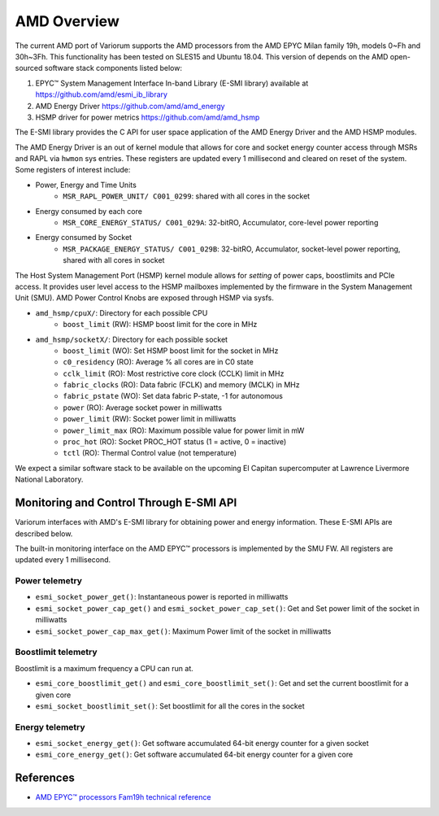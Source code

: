 .. # Copyright 2021 Lawrence Livermore National Security, LLC and other
   # Variorum Project Developers. See the top-level LICENSE file for details.
   #
   # SPDX-License-Identifier: MIT

##############
 AMD Overview
##############

The current AMD port of Variorum supports the AMD processors
from the AMD EPYC Milan family 19h, models 0~Fh and 30h~3Fh.
This functionality has been tested on SLES15 and Ubuntu 18.04.
This version of depends on the AMD open-sourced software stack components
listed below:

1. EPYC™ System Management Interface In-band Library (E-SMI library) available at
   https://github.com/amd/esmi_ib_library

2. AMD Energy Driver
   https://github.com/amd/amd_energy

3. HSMP driver for power metrics
   https://github.com/amd/amd_hsmp

The E-SMI library provides the C API for user space application
of the AMD Energy Driver and the AMD HSMP modules.

The AMD Energy Driver is an out of kernel module that allows for
core and socket energy counter access through MSRs and RAPL via ``hwmon`` sys entries.
These registers are updated every 1 millisecond and cleared on reset of the system.
Some registers of interest include:

* Power, Energy and Time Units
    - ``MSR_RAPL_POWER_UNIT/ C001_0299``: shared with all cores in the socket

* Energy consumed by each core
    - ``MSR_CORE_ENERGY_STATUS/ C001_029A``: 32-bitRO, Accumulator, core-level power reporting

* Energy consumed by Socket
    - ``MSR_PACKAGE_ENERGY_STATUS/ C001_029B``: 32-bitRO, Accumulator, socket-level power reporting, shared with all cores in socket

The Host System Management Port (HSMP) kernel module allows for *setting* of
power caps, boostlimits and PCIe access. It provides user level access to the
HSMP mailboxes implemented by the firmware in the System Management Unit (SMU).
AMD Power Control Knobs are exposed through HSMP via sysfs.

* ``amd_hsmp/cpuX/``: Directory for each possible CPU
    - ``boost_limit`` (RW): HSMP boost limit for the core in MHz

* ``amd_hsmp/socketX/``:  Directory for each possible socket
    - ``boost_limit`` (WO): Set HSMP boost limit for the socket in MHz
    - ``c0_residency`` (RO): Average % all cores are in C0 state
    - ``cclk_limit`` (RO): Most restrictive core clock (CCLK) limit in MHz
    - ``fabric_clocks`` (RO): Data fabric (FCLK) and memory (MCLK) in MHz
    - ``fabric_pstate`` (WO): Set data fabric P-state, -1 for autonomous
    - ``power`` (RO): Average socket power in milliwatts
    - ``power_limit`` (RW): Socket power limit in milliwatts
    - ``power_limit_max`` (RO): Maximum possible value for power limit in mW
    - ``proc_hot`` (RO): Socket PROC_HOT status (1 = active, 0 = inactive)
    - ``tctl`` (RO): Thermal Control value (not temperature)

We expect a similar software stack to be available on the upcoming El Capitan
supercomputer at Lawrence Livermore National Laboratory.

******************************************
 Monitoring and Control Through E-SMI API
******************************************

Variorum interfaces with AMD's E-SMI library for obtaining power and energy
information. These E-SMI APIs are described below.

The built-in monitoring interface on the AMD EPYC™ processors is implemented by
the SMU FW. All registers are updated every 1 millisecond.


Power telemetry
=================

* ``esmi_socket_power_get()``: Instantaneous power is reported in milliwatts

* ``esmi_socket_power_cap_get()`` and ``esmi_socket_power_cap_set()``: Get and Set power limit of the socket in milliwatts

* ``esmi_socket_power_cap_max_get()``: Maximum Power limit of the socket in milliwatts

Boostlimit telemetry
======================

Boostlimit is a maximum frequency a CPU can run at.

* ``esmi_core_boostlimit_get()`` and ``esmi_core_boostlimit_set()``: Get and set the current boostlimit for a given core

* ``esmi_socket_boostlimit_set()``: Set boostlimit for all the cores in the socket

Energy telemetry
==================

* ``esmi_socket_energy_get()``: Get software accumulated 64-bit energy counter for a given socket

* ``esmi_core_energy_get()``: Get software accumulated 64-bit energy counter for a given core

************
 References
************

-  `AMD EPYC™ processors Fam19h technical reference
   <https://www.amd.com/system/files/TechDocs/55898_B1_pub_0.50.zip>`_
